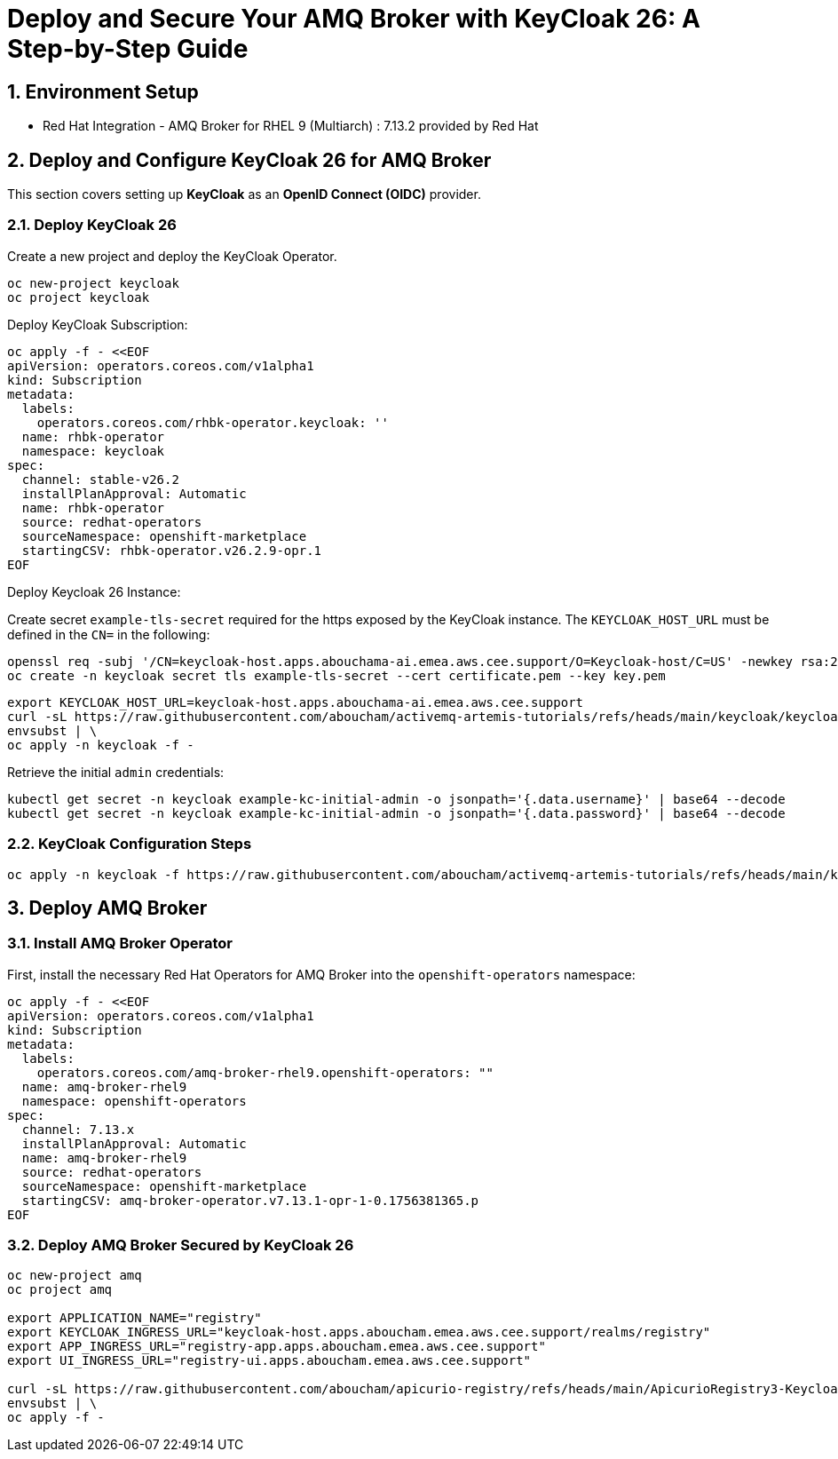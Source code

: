 = Deploy and Secure Your AMQ Broker with KeyCloak 26: A Step-by-Step Guide

:toc: left
:toclevels: 3
:sectnums:

== Environment Setup

 - Red Hat Integration - AMQ Broker for RHEL 9 (Multiarch) : 7.13.2 provided by Red Hat

== Deploy and Configure KeyCloak 26 for AMQ Broker

This section covers setting up *KeyCloak* as an *OpenID Connect (OIDC)* provider.

=== Deploy KeyCloak 26

Create a new project and deploy the KeyCloak Operator.

[source, bash]
----
oc new-project keycloak
oc project keycloak
----

Deploy KeyCloak Subscription:

[source, bash]
----
oc apply -f - <<EOF
apiVersion: operators.coreos.com/v1alpha1
kind: Subscription
metadata:
  labels:
    operators.coreos.com/rhbk-operator.keycloak: ''
  name: rhbk-operator
  namespace: keycloak
spec:
  channel: stable-v26.2
  installPlanApproval: Automatic
  name: rhbk-operator
  source: redhat-operators
  sourceNamespace: openshift-marketplace
  startingCSV: rhbk-operator.v26.2.9-opr.1
EOF
----

Deploy Keycloak 26 Instance:

Create secret `example-tls-secret` required for the https exposed by the KeyCloak instance.
The `KEYCLOAK_HOST_URL` must be defined in the `CN=` in the following:

[source, bash]
----
openssl req -subj '/CN=keycloak-host.apps.abouchama-ai.emea.aws.cee.support/O=Keycloak-host/C=US' -newkey rsa:2048 -nodes -keyout key.pem -x509 -days 365 -out certificate.pem
oc create -n keycloak secret tls example-tls-secret --cert certificate.pem --key key.pem
----


[source, bash]
----
export KEYCLOAK_HOST_URL=keycloak-host.apps.abouchama-ai.emea.aws.cee.support
curl -sL https://raw.githubusercontent.com/aboucham/activemq-artemis-tutorials/refs/heads/main/keycloak/keycloak-install.yaml | \
envsubst | \
oc apply -n keycloak -f -
----

Retrieve the initial `admin` credentials:

[source, bash]
----
kubectl get secret -n keycloak example-kc-initial-admin -o jsonpath='{.data.username}' | base64 --decode
kubectl get secret -n keycloak example-kc-initial-admin -o jsonpath='{.data.password}' | base64 --decode
----

=== KeyCloak Configuration Steps

[source, bash]
----
oc apply -n keycloak -f https://raw.githubusercontent.com/aboucham/activemq-artemis-tutorials/refs/heads/main/keycloak/amq-broker-realm-KeycloakRealmImport.yaml
----

== Deploy AMQ Broker

=== Install AMQ Broker Operator

First, install the necessary Red Hat Operators for AMQ Broker into the `openshift-operators` namespace:

[source, bash]
----
oc apply -f - <<EOF
apiVersion: operators.coreos.com/v1alpha1
kind: Subscription
metadata:
  labels:
    operators.coreos.com/amq-broker-rhel9.openshift-operators: ""
  name: amq-broker-rhel9
  namespace: openshift-operators
spec:
  channel: 7.13.x
  installPlanApproval: Automatic
  name: amq-broker-rhel9
  source: redhat-operators
  sourceNamespace: openshift-marketplace
  startingCSV: amq-broker-operator.v7.13.1-opr-1-0.1756381365.p
EOF
----

=== Deploy AMQ Broker Secured by KeyCloak 26

[source, bash]
----
oc new-project amq
oc project amq

export APPLICATION_NAME="registry"
export KEYCLOAK_INGRESS_URL="keycloak-host.apps.aboucham.emea.aws.cee.support/realms/registry"
export APP_INGRESS_URL="registry-app.apps.aboucham.emea.aws.cee.support"
export UI_INGRESS_URL="registry-ui.apps.aboucham.emea.aws.cee.support"

curl -sL https://raw.githubusercontent.com/aboucham/apicurio-registry/refs/heads/main/ApicurioRegistry3-Keycloak.yaml | \
envsubst | \
oc apply -f -
----
